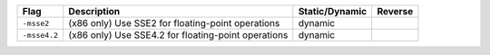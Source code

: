.. This file is generated by utils/mkUserGuidePart

+----------------------------------------------------+------------------------------------------------------------------------------------------------------+--------------------------------+----------------------------------------------------+
| Flag                                               | Description                                                                                          | Static/Dynamic                 | Reverse                                            |
+====================================================+======================================================================================================+================================+====================================================+
| ``-msse2``                                         | (x86 only) Use SSE2 for floating-point operations                                                    | dynamic                        |                                                    |
+----------------------------------------------------+------------------------------------------------------------------------------------------------------+--------------------------------+----------------------------------------------------+
| ``-msse4.2``                                       | (x86 only) Use SSE4.2 for floating-point operations                                                  | dynamic                        |                                                    |
+----------------------------------------------------+------------------------------------------------------------------------------------------------------+--------------------------------+----------------------------------------------------+


